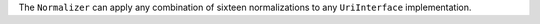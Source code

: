 The ``Normalizer`` can apply any combination of sixteen normalizations to any ``UriInterface`` implementation.
